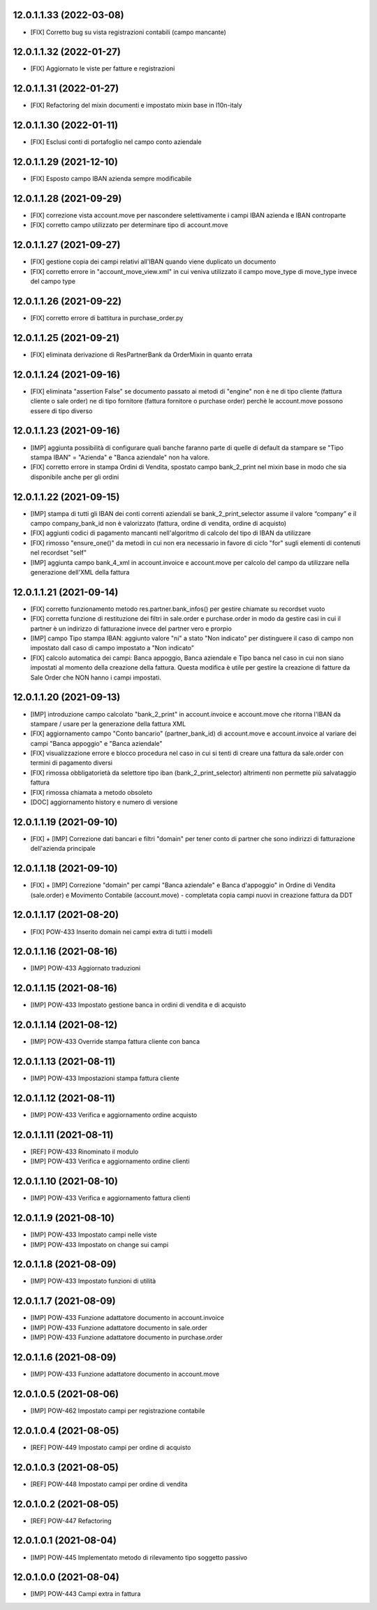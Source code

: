 12.0.1.1.33 (2022-03-08)
~~~~~~~~~~~~~~~~~~~~~~~~

* [FIX] Corretto bug su vista registrazioni contabili (campo mancante)

12.0.1.1.32 (2022-01-27)
~~~~~~~~~~~~~~~~~~~~~~~~

* [FIX] Aggiornato le viste per fatture e registrazioni

12.0.1.1.31 (2022-01-27)
~~~~~~~~~~~~~~~~~~~~~~~~

* [FIX] Refactoring del mixin documenti e impostato mixin base in l10n-italy

12.0.1.1.30 (2022-01-11)
~~~~~~~~~~~~~~~~~~~~~~~~

* [FIX] Esclusi conti di portafoglio nel campo conto aziendale

12.0.1.1.29 (2021-12-10)
~~~~~~~~~~~~~~~~~~~~~~~~

* [FIX] Esposto campo IBAN azienda sempre modificabile

12.0.1.1.28 (2021-09-29)
~~~~~~~~~~~~~~~~~~~~~~~~

* [FIX] correzione vista account.move per nascondere selettivamente i campi IBAN azienda e IBAN controparte
* [FIX] corretto campo utilizzato per determinare tipo di account.move

12.0.1.1.27 (2021-09-27)
~~~~~~~~~~~~~~~~~~~~~~~~

* [FIX] gestione copia dei campi relativi all'IBAN quando viene duplicato un documento
* [FIX] corretto errore in "account_move_view.xml" in cui veniva utilizzato il campo move_type di move_type invece del campo type

12.0.1.1.26 (2021-09-22)
~~~~~~~~~~~~~~~~~~~~~~~~

* [FIX] corretto errore di battitura in purchase_order.py

12.0.1.1.25 (2021-09-21)
~~~~~~~~~~~~~~~~~~~~~~~~

* [FIX] eliminata derivazione di ResPartnerBank da OrderMixin in quanto errata

12.0.1.1.24 (2021-09-16)
~~~~~~~~~~~~~~~~~~~~~~~~

* [FIX] eliminata "assertion False" se documento passato ai metodi di "engine" non è ne di tipo cliente (fattura cliente o sale order) ne di tipo fornitore (fattura fornitore o purchase order) perchè le account.move possono essere di tipo diverso

12.0.1.1.23 (2021-09-16)
~~~~~~~~~~~~~~~~~~~~~~~~

* [IMP] aggiunta possibilità di configurare quali banche faranno parte di quelle di default da stampare se "Tipo stampa IBAN" = "Azienda" e "Banca aziendale" non ha valore.
* [FIX] corretto errore in stampa Ordini di Vendita, spostato campo bank_2_print nel mixin base in modo che sia disponibile anche per gli ordini

12.0.1.1.22 (2021-09-15)
~~~~~~~~~~~~~~~~~~~~~~~~

* [IMP] stampa di tutti gli IBAN dei conti correnti aziendali se bank_2_print_selector assume il valore “company” e il campo company_bank_id non è valorizzato (fattura, ordine di vendita, ordine di acquisto)
* [FIX] aggiunti codici di pagamento mancanti nell'algoritmo di calcolo del tipo di IBAN da utilizzare
* [FIX] rimosso "ensure_one()" da metodi in cui non era necessario in favore di ciclo "for" sugli elementi di contenuti nel recordset "self"
* [IMP] aggiunta campo bank_4_xml in account.invoice e account.move per calcolo del campo da utilizzare nella generazione dell'XML della fattura

12.0.1.1.21 (2021-09-14)
~~~~~~~~~~~~~~~~~~~~~~~~

* [FIX] corretto funzionamento metodo res.partner.bank_infos() per gestire chiamate su recordset vuoto
* [FIX] corretta funzione di restituzione dei filtri in sale.order e purchase.order in modo da gestire casi in cui il partner è un indirizzo di fatturazione invece del partner vero e prorpio
* [IMP] campo Tipo stampa IBAN: aggiunto valore "ni" a stato "Non indicato" per distinguere il caso di campo non impostato dall caso di campo impostato a "Non indicato"
* [FIX] calcolo automatica dei campi: Banca appoggio, Banca aziendale e Tipo banca nel caso in cui non siano impostati al momento della creazione della fattura. Questa modifica è utile per gestire la creazione di fatture da Sale Order che NON hanno i campi impostati.

12.0.1.1.20 (2021-09-13)
~~~~~~~~~~~~~~~~~~~~~~~~

* [IMP] introduzione campo calcolato "bank_2_print" in account.invoice e account.move che ritorna l'IBAN da stampare / usare per la generazione della fattura XML
* [FIX] aggiornamento campo "Conto bancario" (partner_bank_id) di account.move e account.invoice al variare dei campi "Banca appoggio" e "Banca aziendale"
* [FIX] visualizzazione errore e blocco procedura nel caso in cui si tenti di creare una fattura da sale.order con termini di pagamento diversi
* [FIX] rimossa obbligatorietà da selettore tipo iban (bank_2_print_selector) altrimenti non permette più salvataggio fattura
* [FIX] rimossa chiamata a metodo obsoleto
* [DOC] aggiornamento history e numero di versione

12.0.1.1.19 (2021-09-10)
~~~~~~~~~~~~~~~~~~~~~~~~

* [FIX] + [IMP] Correzione dati bancari e filtri "domain" per tener conto di partner che sono indirizzi di fatturazione dell'azienda principale

12.0.1.1.18 (2021-09-10)
~~~~~~~~~~~~~~~~~~~~~~~~

* [FIX] + [IMP] Correzione "domain" per campi "Banca aziendale" e Banca d'appoggio" in Ordine di Vendita (sale.order) e Movimento Contabile (account.move) - completata copia campi nuovi in creazione fattura da DDT

12.0.1.1.17 (2021-08-20)
~~~~~~~~~~~~~~~~~~~~~~~~

* [FIX] POW-433 Inserito domain nei campi extra di tutti i modelli

12.0.1.1.16 (2021-08-16)
~~~~~~~~~~~~~~~~~~~~~~~~

* [IMP] POW-433 Aggiornato traduzioni

12.0.1.1.15 (2021-08-16)
~~~~~~~~~~~~~~~~~~~~~~~~

* [IMP] POW-433 Impostato gestione banca in ordini di vendita e di acquisto

12.0.1.1.14 (2021-08-12)
~~~~~~~~~~~~~~~~~~~~~~~~

* [IMP] POW-433 Override stampa fattura cliente con banca

12.0.1.1.13 (2021-08-11)
~~~~~~~~~~~~~~~~~~~~~~~~

* [IMP] POW-433 Impostazioni stampa fattura cliente

12.0.1.1.12 (2021-08-11)
~~~~~~~~~~~~~~~~~~~~~~~~

* [IMP] POW-433 Verifica e aggiornamento ordine acquisto

12.0.1.1.11 (2021-08-11)
~~~~~~~~~~~~~~~~~~~~~~~~

* [REF] POW-433 Rinominato il modulo
* [IMP] POW-433 Verifica e aggiornamento ordine clienti

12.0.1.1.10 (2021-08-10)
~~~~~~~~~~~~~~~~~~~~~~~~

* [IMP] POW-433 Verifica e aggiornamento fattura clienti

12.0.1.1.9 (2021-08-10)
~~~~~~~~~~~~~~~~~~~~~~~~

* [IMP] POW-433 Impostato campi nelle viste
* [IMP] POW-433 Impostato on change sui campi

12.0.1.1.8 (2021-08-09)
~~~~~~~~~~~~~~~~~~~~~~~~

* [IMP] POW-433 Impostato funzioni di utilità

12.0.1.1.7 (2021-08-09)
~~~~~~~~~~~~~~~~~~~~~~~~

* [IMP] POW-433 Funzione adattatore documento in account.invoice
* [IMP] POW-433 Funzione adattatore documento in sale.order
* [IMP] POW-433 Funzione adattatore documento in purchase.order

12.0.1.1.6 (2021-08-09)
~~~~~~~~~~~~~~~~~~~~~~~~

* [IMP] POW-433 Funzione adattatore documento in account.move

12.0.1.0.5 (2021-08-06)
~~~~~~~~~~~~~~~~~~~~~~~~

* [IMP] POW-462 Impostato campi per registrazione contabile

12.0.1.0.4 (2021-08-05)
~~~~~~~~~~~~~~~~~~~~~~~~

* [REF] POW-449 Impostato campi per ordine di acquisto

12.0.1.0.3 (2021-08-05)
~~~~~~~~~~~~~~~~~~~~~~~~

* [REF] POW-448 Impostato campi per ordine di vendita

12.0.1.0.2 (2021-08-05)
~~~~~~~~~~~~~~~~~~~~~~~~

* [REF] POW-447 Refactoring

12.0.1.0.1 (2021-08-04)
~~~~~~~~~~~~~~~~~~~~~~~~

* [IMP] POW-445 Implementato metodo di rilevamento tipo soggetto passivo

12.0.1.0.0 (2021-08-04)
~~~~~~~~~~~~~~~~~~~~~~~~

* [IMP] POW-443 Campi extra in fattura
